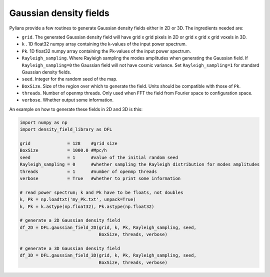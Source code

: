 ***********************
Gaussian density fields
***********************

Pylians provide a few routines to generate Gaussian density fields either in 2D or 3D. The ingredients needed are:

- ``grid``. The generated Gaussian density field will have grid x grid pixels in 2D or grid x grid x grid voxels in 3D.
- ``k`` . 1D float32 numpy array containing the k-values of the input power spectrum.
- ``Pk``. 1D float32 numpy array containing the Pk-values of the input power spectrum.
- ``Rayleigh_sampling``. Where Rayleigh sampling the modes amplitudes when generating the Gaussian field. If ``Rayleigh_sampling=0`` the Gaussian field will not have cosmic variance. Set ``Rayleigh_sampling=1`` for standard Gaussian density fields.
- ``seed``. Integer for the random seed of the map.
- ``BoxSize``. Size of the region over which to generate the field. Units should be compatible with those of ``Pk``.
- ``threads``. Number of openmp threads. Only used when FFT the field from Fourier space to configuration space.
- ``verbose``. Whether output some information.

An example on how to generate these fields in 2D and 3D is this:
  
.. code-block:: python
		
   import numpy as np
   import density_field_library as DFL

   grid              = 128    #grid size
   BoxSize           = 1000.0 #Mpc/h
   seed              = 1      #value of the initial random seed
   Rayleigh_sampling = 0      #whether sampling the Rayleigh distribution for modes amplitudes
   threads           = 1      #number of openmp threads
   verbose           = True   #whether to print some information 

   # read power spectrum; k and Pk have to be floats, not doubles 
   k, Pk = np.loadtxt('my_Pk.txt', unpack=True)
   k, Pk = k.astype(np.float32), Pk.astype(np.float32)

   # generate a 2D Gaussian density field
   df_2D = DFL.gaussian_field_2D(grid, k, Pk, Rayleigh_sampling, seed, 
		                 BoxSize, threads, verbose)

   # generate a 3D Gaussian density field
   df_3D = DFL.gaussian_field_3D(grid, k, Pk, Rayleigh_sampling, seed, 
		                 BoxSize, threads, verbose)
